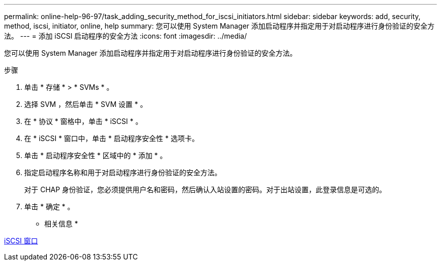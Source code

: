 ---
permalink: online-help-96-97/task_adding_security_method_for_iscsi_initiators.html 
sidebar: sidebar 
keywords: add, security, method, iscsi, initiator, online, help 
summary: 您可以使用 System Manager 添加启动程序并指定用于对启动程序进行身份验证的安全方法。 
---
= 添加 iSCSI 启动程序的安全方法
:icons: font
:imagesdir: ../media/


[role="lead"]
您可以使用 System Manager 添加启动程序并指定用于对启动程序进行身份验证的安全方法。

.步骤
. 单击 * 存储 * > * SVMs * 。
. 选择 SVM ，然后单击 * SVM 设置 * 。
. 在 * 协议 * 窗格中，单击 * iSCSI * 。
. 在 * iSCSI * 窗口中，单击 * 启动程序安全性 * 选项卡。
. 单击 * 启动程序安全性 * 区域中的 * 添加 * 。
. 指定启动程序名称和用于对启动程序进行身份验证的安全方法。
+
对于 CHAP 身份验证，您必须提供用户名和密码，然后确认入站设置的密码。对于出站设置，此登录信息是可选的。

. 单击 * 确定 * 。


* 相关信息 *

xref:reference_iscsi_window.adoc[iSCSI 窗口]
